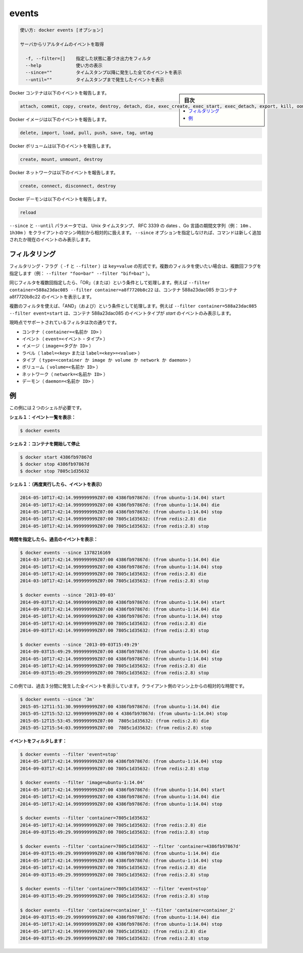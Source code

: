 .. -*- coding: utf-8 -*-
.. URL: https://docs.docker.com/engine/reference/commandline/events/
.. SOURCE: https://github.com/docker/docker/blob/master/docs/reference/commandline/events.md
   doc version: 1.12
      https://github.com/docker/docker/commits/master/docs/reference/commandline/events.md
.. check date: 2016/06/16
.. Commits on Jun 4, 2016 3accde6dee079fbde42f1928002bce43cb15833d
.. -------------------------------------------------------------------

.. events

=======================================
events
=======================================

.. code-block:: bash

   使い方: docker events [オプション]
   
   サーバからリアルタイムのイベントを取得
   
     -f, --filter=[]    指定した状態に基づき出力をフィルタ
     --help             使い方の表示
     --since=""         タイムスタンプ以降に発生した全てのイベントを表示
     --until=""         タイムスタンプまで発生したイベントを表示

.. sidebar:: 目次

   .. contents:: 
       :depth: 3
       :local:

.. Docker containers report the following events:

Docker コンテナは以下のイベントを報告します。

.. code-block:: bash

   attach, commit, copy, create, destroy, detach, die, exec_create, exec_start, exec_detach, export, kill, oom, pause, rename, resize, restart, start, stop, top, unpause, update

.. Docker images report the following events:

Docker イメージは以下のイベントを報告します。

.. code-block:: bash

   delete, import, load, pull, push, save, tag, untag

.. Docker volumes report the following events:

Docker ボリュームは以下のイベントを報告します。

.. code-block:: bash

   create, mount, unmount, destroy

.. Docker networks report the following events:

Docker ネットワークは以下のイベントを報告します。

.. code-block:: bash

   create, connect, disconnect, destroy

.. Docker daemon report the following events:

Docker デーモンは以下のイベントを報告します。

.. code-block:: bash

   reload


.. The --since and --until parameters can be Unix timestamps, RFC3339 dates or Go duration strings (e.g. 10m, 1h30m) computed relative to client machine’s time. If you do not provide the –since option, the command returns only new and/or live events.

``--since`` と ``--until`` パラメータでは、 Unix タイムスタンプ、 RFC 3339 の dates 、Go 言語の期間文字列（例： ``10m`` 、 ``1h30m`` ）をクライアントのマシン時刻から相対的に扱えます。 ``--since`` オプションを指定しなければ、コマンドは新しく追加されたか現在のイベントのみ表示します。

.. Filtering

.. _filtering:

フィルタリング
====================

.. The filtering flag (-f or --filter) format is of “key=value”. If you would like to use multiple filters, pass multiple flags (e.g., --filter "foo=bar" --filter "bif=baz")

フィルタリング・フラグ（ ``-f`` と ``--filter`` ）は ``key=value`` の形式です。複数のフィルタを使いたい場合は、複数回フラグを指定します（例： ``--filter "foo=bar" --filter "bif=baz"`` ）。

.. Using the same filter multiple times will be handled as a OR; for example --filter container=588a23dac085 --filter container=a8f7720b8c22 will display events for container 588a23dac085 OR container a8f7720b8c22

同じフィルタを複数回指定したら、「OR」（または）という条件として処理します。例えば ``--filter container=588a23dac085 --filter container=a8f7720b8c22`` は、コンテナ 588a23dac085 かコンテナ a8f7720b8c22 のイベントを表示します。

.. Using multiple filters will be handled as a AND; for example --filter container=588a23dac085 --filter event=start will display events for container container 588a23dac085 AND the event type is start

複数のフィルタを使えば、「AND」（および）という条件として処理します。例えば ``--filter container=588a23dac085 --filter event=start`` は、コンテナ 588a23dac085 のイベントタイプが *start* のイベントのみ表示します。

.. The currently supported filters are:

現時点でサポートされているフィルタは次の通りです。

..    container (container=<name or id>)
    event (event=<event type>)
    image (image=<tag or id>)
    label (label=<key> or label=<key>=<value>)
    type (type=<container or image or volume or network or daemon>)
    volume (volume=<name or id>)
    network (network=<name or id>)
    daemon (daemon=<name or id>)

* コンテナ（ ``container=<名前か ID>`` ）
* イベント（ ``event=<イベント・タイプ>`` ）
* イメージ（ ``image=<タグか ID>`` ）
* ラベル（ ``label=<key>`` または ``label=<key>=<value>`` ）
* タイプ （ ``type=<container か image か volume か network か daemon>`` ）
* ボリューム（ ``volume=<名前か ID>`` ）
* ネットワーク（ ``network=<名前か ID>`` ）
* デーモン（ ``daemon=<名前か ID>`` ）

.. Examples

.. _examples-cli-events:

例
==========

.. You’ll need two shells for this example.

この例には２つのシェルが必要です。

.. Shell 1: Listening for events:

**シェル１：イベント一覧を表示：**

.. code-block:: bash

   $ docker events

.. Shell 2: Start and Stop containers:

**シェル２：コンテナを開始して停止**

.. code-block:: bash

   $ docker start 4386fb97867d
   $ docker stop 4386fb97867d
   $ docker stop 7805c1d35632

.. Shell 1: (Again .. now showing events):

**シェル１：（再度実行したら、イベントを表示）** 

.. code-block:: bash

   2014-05-10T17:42:14.999999999Z07:00 4386fb97867d: (from ubuntu-1:14.04) start
   2014-05-10T17:42:14.999999999Z07:00 4386fb97867d: (from ubuntu-1:14.04) die
   2014-05-10T17:42:14.999999999Z07:00 4386fb97867d: (from ubuntu-1:14.04) stop
   2014-05-10T17:42:14.999999999Z07:00 7805c1d35632: (from redis:2.8) die
   2014-05-10T17:42:14.999999999Z07:00 7805c1d35632: (from redis:2.8) stop

.. Show events in the past from a specified time:

**時間を指定したら、過去のイベントを表示：**

.. code-block:: bash

   $ docker events --since 1378216169
   2014-03-10T17:42:14.999999999Z07:00 4386fb97867d: (from ubuntu-1:14.04) die
   2014-05-10T17:42:14.999999999Z07:00 4386fb97867d: (from ubuntu-1:14.04) stop
   2014-05-10T17:42:14.999999999Z07:00 7805c1d35632: (from redis:2.8) die
   2014-03-10T17:42:14.999999999Z07:00 7805c1d35632: (from redis:2.8) stop
   
   $ docker events --since '2013-09-03'
   2014-09-03T17:42:14.999999999Z07:00 4386fb97867d: (from ubuntu-1:14.04) start
   2014-09-03T17:42:14.999999999Z07:00 4386fb97867d: (from ubuntu-1:14.04) die
   2014-05-10T17:42:14.999999999Z07:00 4386fb97867d: (from ubuntu-1:14.04) stop
   2014-05-10T17:42:14.999999999Z07:00 7805c1d35632: (from redis:2.8) die
   2014-09-03T17:42:14.999999999Z07:00 7805c1d35632: (from redis:2.8) stop
   
   $ docker events --since '2013-09-03T15:49:29'
   2014-09-03T15:49:29.999999999Z07:00 4386fb97867d: (from ubuntu-1:14.04) die
   2014-05-10T17:42:14.999999999Z07:00 4386fb97867d: (from ubuntu-1:14.04) stop
   2014-05-10T17:42:14.999999999Z07:00 7805c1d35632: (from redis:2.8) die
   2014-09-03T15:49:29.999999999Z07:00 7805c1d35632: (from redis:2.8) stop

.. This example outputs all events that were generated in the last 3 minutes, relative to the current time on the client machine:

この例では、過去３分間に発生した全イベントを表示しています。クライアント側のマシン上からの相対的な時間です。

.. code-block:: bash

   $ docker events --since '3m'
   2015-05-12T11:51:30.999999999Z07:00 4386fb97867d: (from ubuntu-1:14.04) die
   2015-05-12T15:52:12.999999999Z07:00 4 4386fb97867d: (from ubuntu-1:14.04) stop
   2015-05-12T15:53:45.999999999Z07:00  7805c1d35632: (from redis:2.8) die
   2015-05-12T15:54:03.999999999Z07:00  7805c1d35632: (from redis:2.8) stop

.. Filter events:

**イベントをフィルタします：**

.. code-block:: bash

   $ docker events --filter 'event=stop'
   2014-05-10T17:42:14.999999999Z07:00 4386fb97867d: (from ubuntu-1:14.04) stop
   2014-09-03T17:42:14.999999999Z07:00 7805c1d35632: (from redis:2.8) stop
   
   $ docker events --filter 'image=ubuntu-1:14.04'
   2014-05-10T17:42:14.999999999Z07:00 4386fb97867d: (from ubuntu-1:14.04) start
   2014-05-10T17:42:14.999999999Z07:00 4386fb97867d: (from ubuntu-1:14.04) die
   2014-05-10T17:42:14.999999999Z07:00 4386fb97867d: (from ubuntu-1:14.04) stop
   
   $ docker events --filter 'container=7805c1d35632'
   2014-05-10T17:42:14.999999999Z07:00 7805c1d35632: (from redis:2.8) die
   2014-09-03T15:49:29.999999999Z07:00 7805c1d35632: (from redis:2.8) stop
   
   $ docker events --filter 'container=7805c1d35632' --filter 'container=4386fb97867d'
   2014-09-03T15:49:29.999999999Z07:00 4386fb97867d: (from ubuntu-1:14.04) die
   2014-05-10T17:42:14.999999999Z07:00 4386fb97867d: (from ubuntu-1:14.04) stop
   2014-05-10T17:42:14.999999999Z07:00 7805c1d35632: (from redis:2.8) die
   2014-09-03T15:49:29.999999999Z07:00 7805c1d35632: (from redis:2.8) stop
   
   $ docker events --filter 'container=7805c1d35632' --filter 'event=stop'
   2014-09-03T15:49:29.999999999Z07:00 7805c1d35632: (from redis:2.8) stop
   
   $ docker events --filter 'container=container_1' --filter 'container=container_2'
   2014-09-03T15:49:29.999999999Z07:00 4386fb97867d: (from ubuntu-1:14.04) die
   2014-05-10T17:42:14.999999999Z07:00 4386fb97867d: (from ubuntu-1:14.04) stop
   2014-05-10T17:42:14.999999999Z07:00 7805c1d35632: (from redis:2.8) die
   2014-09-03T15:49:29.999999999Z07:00 7805c1d35632: (from redis:2.8) stop

.. seealso:: 

   events
      https://docs.docker.com/engine/reference/commandline/events/
